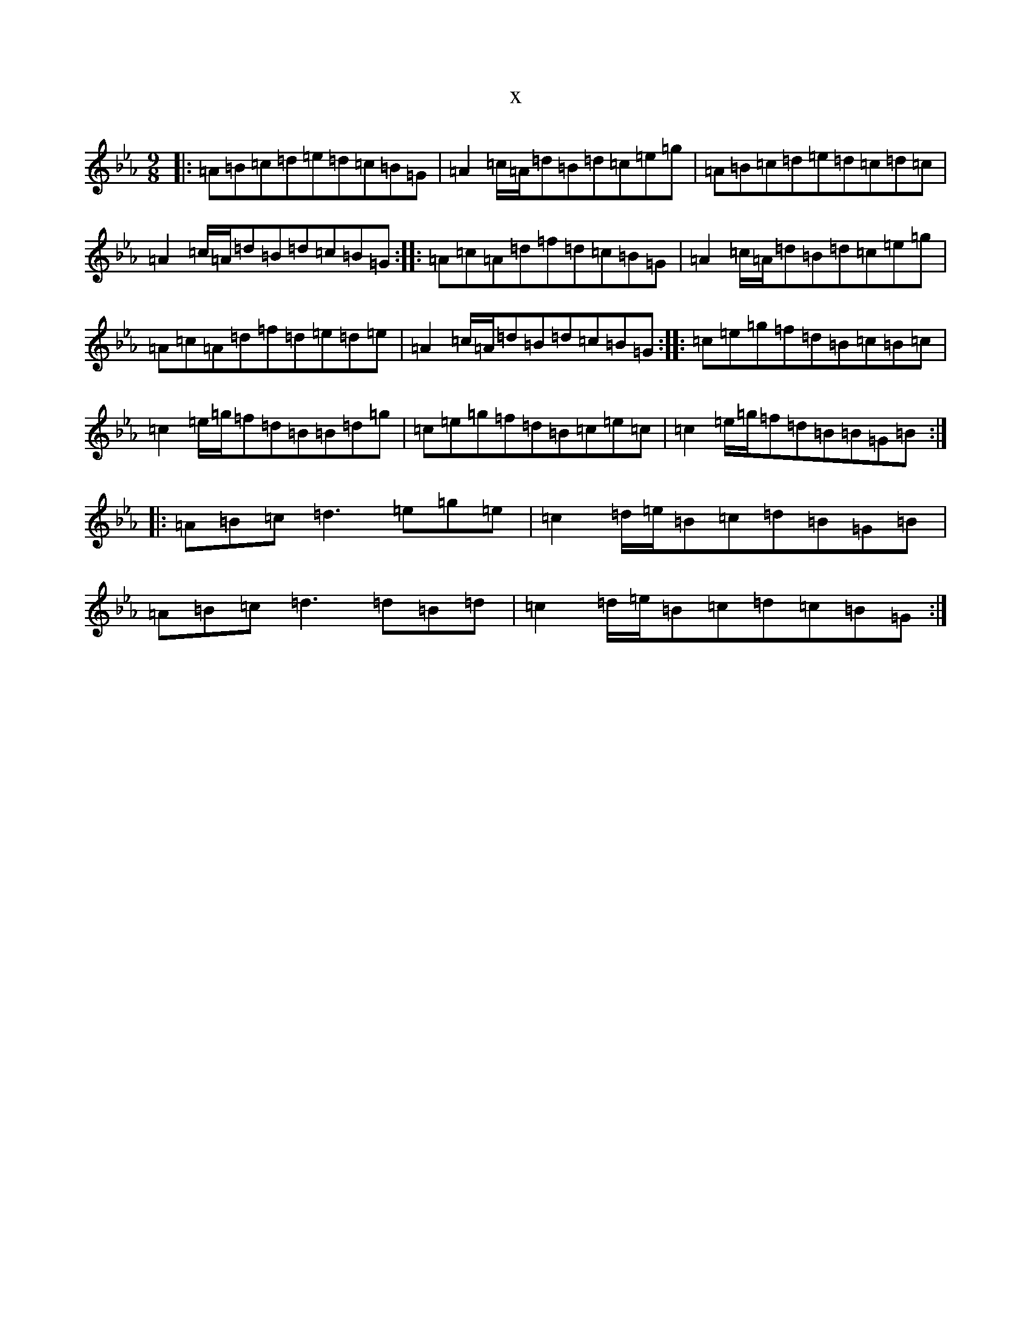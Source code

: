 X:17614
T:x
L:1/8
M:9/8
K: C minor
|:=A=B=c=d=e=d=c=B=G|=A2=c/2=A/2=d=B=d=c=e=g|=A=B=c=d=e=d=c=d=c|=A2=c/2=A/2=d=B=d=c=B=G:||:=A=c=A=d=f=d=c=B=G|=A2=c/2=A/2=d=B=d=c=e=g|=A=c=A=d=f=d=e=d=e|=A2=c/2=A/2=d=B=d=c=B=G:||:=c=e=g=f=d=B=c=B=c|=c2=e/2=g/2=f=d=B=B=d=g|=c=e=g=f=d=B=c=e=c|=c2=e/2=g/2=f=d=B=B=G=B:||:=A=B=c=d3=e=g=e|=c2=d/2=e/2=B=c=d=B=G=B|=A=B=c=d3=d=B=d|=c2=d/2=e/2=B=c=d=c=B=G:|